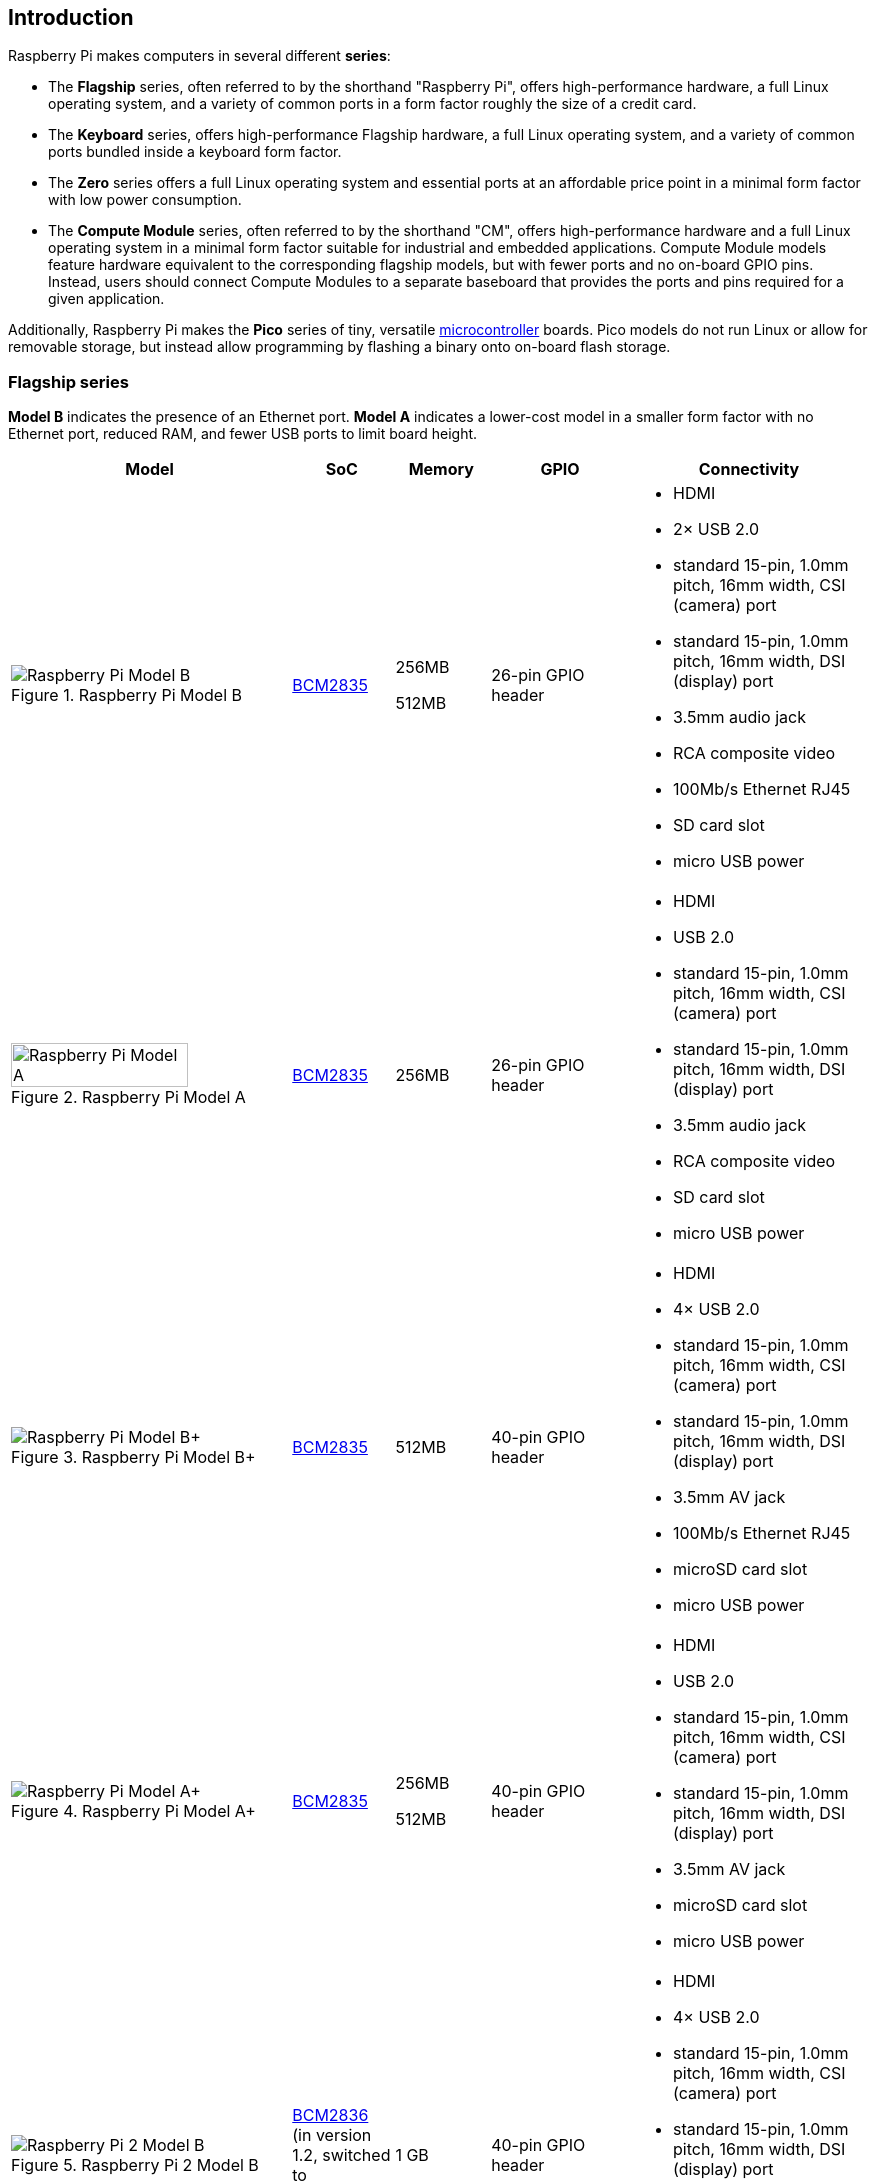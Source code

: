 == Introduction

Raspberry Pi makes computers in several different **series**:

* The *Flagship* series, often referred to by the shorthand "Raspberry Pi", offers high-performance hardware, a full Linux operating system, and a variety of common ports in a form factor roughly the size of a credit card.
* The *Keyboard* series, offers high-performance Flagship hardware, a full Linux operating system, and a variety of common ports bundled inside a keyboard form factor.
* The *Zero* series offers a full Linux operating system and essential ports at an affordable price point in a minimal form factor with low power consumption.
* The *Compute Module* series, often referred to by the shorthand "CM", offers high-performance hardware and a full Linux operating system in a minimal form factor suitable for industrial and embedded applications. Compute Module models feature hardware equivalent to the corresponding flagship models, but with fewer ports and no on-board GPIO pins. Instead, users should connect Compute Modules to a separate baseboard that provides the ports and pins required for a given application.

Additionally, Raspberry Pi makes the *Pico* series of tiny, versatile https://en.wikipedia.org/wiki/Microcontroller[microcontroller] boards. Pico models do not run Linux or allow for removable storage, but instead allow programming by flashing a binary onto on-board flash storage.

=== Flagship series

*Model B* indicates the presence of an Ethernet port.
*Model A* indicates a lower-cost model in a smaller form factor with no Ethernet port, reduced RAM, and fewer USB ports to limit board height.

[cols="6a,2,2,3,5"]
|===
| Model | SoC | Memory | GPIO | Connectivity

^.^a|
.Raspberry Pi Model B
image::images/model-b.jpg[alt="Raspberry Pi Model B"]
| xref:processors.adoc#bcm2835[BCM2835]
a|
256MB

512MB | 26-pin GPIO header
a|
* HDMI
* 2× USB 2.0
* standard 15-pin, 1.0mm pitch, 16mm width, CSI (camera) port
* standard 15-pin, 1.0mm pitch, 16mm width, DSI (display) port
* 3.5mm audio jack
* RCA composite video
* 100Mb/s Ethernet RJ45
* SD card slot
* micro USB power
^.^a|
.Raspberry Pi Model A
image::images/model-a.jpg[alt="Raspberry Pi Model A",width="80%"]
| xref:processors.adoc#bcm2835[BCM2835] | 256MB | 26-pin GPIO header
a|
* HDMI
* USB 2.0
* standard 15-pin, 1.0mm pitch, 16mm width, CSI (camera) port
* standard 15-pin, 1.0mm pitch, 16mm width, DSI (display) port
* 3.5mm audio jack
* RCA composite video
* SD card slot
* micro USB power
^.^a|
.Raspberry Pi Model B+
image::images/model-b-plus.jpg[alt="Raspberry Pi Model B+"]
| xref:processors.adoc#bcm2835[BCM2835] | 512MB | 40-pin GPIO header
a|
* HDMI
* 4× USB 2.0
* standard 15-pin, 1.0mm pitch, 16mm width, CSI (camera) port
* standard 15-pin, 1.0mm pitch, 16mm width, DSI (display) port
* 3.5mm AV jack
* 100Mb/s Ethernet RJ45
* microSD card slot
* micro USB power
^.^a|
.Raspberry Pi Model A+
image::images/model-a-plus.jpg[alt="Raspberry Pi Model A+"]
| xref:processors.adoc#bcm2835[BCM2835]
a|
256MB

512MB | 40-pin GPIO header
a|
* HDMI
* USB 2.0
* standard 15-pin, 1.0mm pitch, 16mm width, CSI (camera) port
* standard 15-pin, 1.0mm pitch, 16mm width, DSI (display) port
* 3.5mm AV jack
* microSD card slot
* micro USB power
^.^a|
.Raspberry Pi 2 Model B
image::images/2-model-b.jpg[alt="Raspberry Pi 2 Model B"]
| xref:processors.adoc#bcm2836[BCM2836] (in version 1.2, switched to xref:processors.adoc#bcm2837[BCM2837]) | 1 GB | 40-pin GPIO header
a|
* HDMI
* 4× USB 2.0
* standard 15-pin, 1.0mm pitch, 16mm width, CSI (camera) port
* standard 15-pin, 1.0mm pitch, 16mm width, DSI (display) port
* 3.5mm AV jack
* 100Mb/s Ethernet RJ45
* microSD card slot
* micro USB power
^.^a|
.Raspberry Pi 3 Model B
image::images/3-model-b.jpg[alt="Raspberry Pi 3 Model B"]
| xref:processors.adoc#bcm2837[BCM2837] | 1 GB | 40-pin GPIO header
a|
* HDMI
* 4× USB 2.0
* standard 15-pin, 1.0mm pitch, 16mm width, CSI (camera) port
* standard 15-pin, 1.0mm pitch, 16mm width, DSI (display) port
* 3.5mm AV jack
* 100Mb/s Ethernet RJ45
* 2.4GHz single-band 802.11n Wi-Fi (35Mb/s)
* Bluetooth 4.1, Bluetooth Low Energy (BLE)
* microSD card slot
* micro USB power
^.^a|
.Raspberry Pi 3 Model B+
image::images/3-model-b-plus.jpg[alt="Raspberry Pi 3 Model B+"]
| xref:processors.adoc#bcm2837b0[BCM2837b0] | 1GB | 40-pin GPIO header
a|
* HDMI
* 4× USB 2.0
* standard 15-pin, 1.0mm pitch, 16mm width, CSI (camera) port
* standard 15-pin, 1.0mm pitch, 16mm width, DSI (display) port
* 3.5mm AV jack
* 300Mb/s Ethernet RJ45 with PoE support
* 2.4/5GHz dual-band 802.11ac Wi-Fi (100Mb/s)
* Bluetooth 4.2, Bluetooth Low Energy (BLE)
* microSD card slot
* micro USB power
^.^a|
.Raspberry Pi 3 Model A+
image::images/3-model-a-plus.jpg[alt="Raspberry Pi 3 Model A+"]
| xref:processors.adoc#bcm2837b0[BCM2837b0] | 512 MB | 40-pin GPIO header
a|
* HDMI
* USB 2.0
* standard 15-pin, 1.0mm pitch, 16mm width, CSI (camera) port
* standard 15-pin, 1.0mm pitch, 16mm width, DSI (display) port
* 3.5mm AV jack
* 2.4/5GHz dual-band 802.11ac Wi-Fi (100Mb/s)
* Bluetooth 4.2, Bluetooth Low Energy (BLE)
* microSD card slot
* micro USB power
^.^a|
.Raspberry Pi 4 Model B
image::images/4-model-b.jpg[alt="Raspberry Pi 4 Model B"]
| xref:processors.adoc#bcm2711[BCM2711]
a|
1GB

2GB

4GB

8GB | 40-pin GPIO header
a|
* 2× micro HDMI
* 2× USB 2.0
* 2× USB 3.0
* standard 15-pin, 1.0mm pitch, 16mm width, CSI (camera) port
* standard 15-pin, 1.0mm pitch, 16mm width, DSI (display) port
* 3.5mm AV jack
* Gigabit (1Gb/s) Ethernet RJ45 with PoE+ support
* 2.4/5GHz dual-band 802.11ac Wi-Fi (120Mb/s)
* Bluetooth 5, Bluetooth Low Energy (BLE)
* microSD card slot
* USB-C power (5V 3A (15W))
^.^a|
.Raspberry Pi 5
image::images/5.jpg[alt="Raspberry Pi 5"]
| xref:processors.adoc#bcm2712[BCM2712] (2GB version uses xref:processors.adoc#bcm2712[BCM2712D0])
a|
2GB

4GB

8GB | 40-pin GPIO header
a|
* 2× micro HDMI
* 2× USB 2.0
* 2× USB 3.0
* 2× mini 22-pin, 0.5mm (fine) pitch, 11.5mm width, combined CSI (camera)/DSI (display) ports
* single-lane https://datasheets.raspberrypi.com/pcie/pcie-connector-standard.pdf[PCIe FFC connector]
* https://datasheets.raspberrypi.com/debug/debug-connector-specification.pdf[UART connector]
* RTC battery connector
* xref:raspberry-pi.adoc#raspberry-pi-5-fan-connector-pinout[four-pin JST-SH PWM fan connector]
* Gigabit (1Gb/s) Ethernet RJ45 with PoE+ support
* 2.4/5GHz dual-band 802.11ac Wi-Fi 5 (300Mb/s)
* Bluetooth 5, Bluetooth Low Energy (BLE)
* microSD card slot
* USB-C power (5V 5A (25W), or 5V 3A (15W) with a 600mA peripheral limit)
|===

For more information about the ports on the Raspberry Pi flagship series, see the xref:raspberry-pi.adoc#schematics-and-mechanical-drawings[Schematics and mechanical drawings].

=== Keyboard series

Keyboard series devices use model identifiers of the form `<X00>`, where `X` indicates the corresponding Flagship series device. For instance, "Raspberry Pi 500" is the keyboard version of the Raspberry Pi 5.

[cols="7a,1,2,3,5"]
|===
| Model | SoC | Memory | GPIO | Connectivity
^.^a|
.Raspberry Pi 400
image::images/400.jpg[alt="Raspberry Pi 400"]
| xref:processors.adoc#bcm2711[BCM2711] | 4GB | 40-pin GPIO header
a|
* 2× micro HDMI
* USB 2.0
* 2× USB 3.0
* Gigabit (1Gb/s) Ethernet RJ45
* 2.4/5GHz dual-band 802.11ac Wi-Fi (120Mb/s)
* Bluetooth 5, Bluetooth Low Energy (BLE)
* microSD card slot
* USB-C power (5V 3A (15W))
^.^a|
.Raspberry Pi 500
image::images/500.png[alt="Raspberry Pi 500"]
| xref:processors.adoc#bcm2712[BCM2712] | 8GB | 40-pin GPIO header
a|
* 2× micro HDMI
* USB 2.0
* 2× USB 3.0
* Gigabit (1Gb/s) Ethernet RJ45
* 2.4/5GHz dual-band 802.11ac Wi-Fi 5 (300Mb/s)
* Bluetooth 5, Bluetooth Low Energy (BLE)
* microSD card slot
* USB-C power (5V 5A (25W), or 5V 3A (15W) with a 600mA peripheral limit)
|===

=== Zero series

Models with the *H* suffix have header pins pre-soldered to the GPIO header. Models that lack the *H* suffix do not come with header pins attached to the GPIO header; the user must solder pins manually or attach a third-party pin kit.

All Zero models have the following connectivity:

* a microSD card slot
* a mini HDMI port
* 2× micro USB ports (one for input power, one for external devices)

Since version 1.3 of the original Zero, all Zero models also include:

* a mini 22-pin, 0.5mm (fine) pitch, 11.5mm width, CSI (camera) port

[cols="3a,1,1,1,2"]
|===
| Model | SoC | Memory | GPIO | Wireless Connectivity

^.^a|
.Raspberry Pi Zero
image::images/zero.jpg[alt="Raspberry Pi Zero"]
| xref:processors.adoc#bcm2835[BCM2835] | 512MB | 40-pin GPIO header (unpopulated) ^| none
^.^a|
.Raspberry Pi Zero W
image::images/zero-w.jpg[alt="Raspberry Pi Zero W"]
| xref:processors.adoc#bcm2835[BCM2835] | 512MB | 40-pin GPIO header (unpopulated)
a|
* 2.4GHz single-band 802.11n Wi-Fi (35Mb/s)
* Bluetooth 4.0, Bluetooth Low Energy (BLE)
^.^a|
.Raspberry Pi Zero WH
image::images/zero-wh.jpg[alt="Raspberry Pi Zero WH"]
| xref:processors.adoc#bcm2835[BCM2835] | 512MB | 40-pin GPIO header
a|
* 2.4GHz single-band 802.11n Wi-Fi (35Mb/s)
* Bluetooth 4.0, Bluetooth Low Energy (BLE)
^.^a|
.Raspberry Pi Zero 2 W
image::images/zero-2-w.jpg[alt="Raspberry Pi Zero 2 W"]
| xref:processors.adoc#rp3a0[RP3A0] | 512MB | 40-pin GPIO header (unpopulated)
a|
* 2.4GHz single-band 802.11n Wi-Fi (35Mb/s)
* Bluetooth 4.2, Bluetooth Low Energy (BLE)
^.^a|
.Raspberry Pi Zero 2 WH
image::images/zero-2-wh.png[alt="Raspberry Pi Zero 2 WH"]
| xref:processors.adoc#rp3a0[RP3A0] | 512MB | 40-pin GPIO header
a|
* 2.4GHz single-band 802.11n Wi-Fi (35Mb/s)
* Bluetooth 4.2, Bluetooth Low Energy (BLE)
|===

=== Compute Module series

[cols="3a,1,1,1,1,2"]
|===
| Model | SoC | Memory | Storage | Form factor | Wireless Connectivity

^.^a|
.Raspberry Pi Compute Module 1
image::images/compute-module-1.jpg[alt="Raspberry Pi Compute Module 1"]
| xref:processors.adoc#bcm2835[BCM2835] | 512MB
| 4GB | DDR2 SO-DIMM ^| none
^.^a|
.Raspberry Pi Compute Module 3
image::images/compute-module-3.jpg[alt="Raspberry Pi Compute Module 3"]
| xref:processors.adoc#bcm2837[BCM2837] | 1GB
a|
0GB (Lite)

4GB | DDR2 SO-DIMM ^| none
^.^a|
.Raspberry Pi Compute Module 3+
image::images/compute-module-3-plus.jpg[alt="Raspberry Pi Compute Module 3+"]
| xref:processors.adoc#bcm2837b0[BCM2837b0] | 1GB
a|
0GB (Lite)

8GB

16GB

32GB | DDR2 SO-DIMM ^| none
^.^a|
.Raspberry Pi Compute Module 4S
image::images/compute-module-4s.jpg[alt="Raspberry Pi Compute Module 4S"]
| xref:processors.adoc#bcm2711[BCM2711]
a|
1GB

2GB

4GB

8GB
a|
0GB (Lite)

8GB

16GB

32GB | DDR2 SO-DIMM ^| none
^.^a|
.Raspberry Pi Compute Module 4
image::images/compute-module-4.jpg[alt="Raspberry Pi Compute Module 4"]
| xref:processors.adoc#bcm2711[BCM2711]
a|
1GB

2GB

4GB

8GB
a|
0GB (Lite)

8GB

16GB

32GB
| dual 100-pin high density connectors
a| optional:

* 2.4/5GHz dual-band 802.11ac Wi-Fi 5 (300Mb/s)
* Bluetooth 5, Bluetooth Low Energy (BLE)

^.^a|
.Raspberry Pi Compute Module 5
image::images/compute-module-5.png[alt="Raspberry Pi Compute Module 5"]
| xref:processors.adoc#bcm2712[BCM2712]
a|
2GB

4GB

8GB
a|
0GB (Lite)

16GB

32GB

64GB
| dual 100-pin high density connectors
a| optional:

* 2.4/5GHz dual-band 802.11ac Wi-Fi 5 (300Mb/s)
* Bluetooth 5, Bluetooth Low Energy (BLE)
|===

NOTE: Compute Modules that use the physical DDR2 SO-DIMM form factor are *not* compatible with DDR2 SO-DIMM electrical specifications.

For more information about Raspberry Pi Compute Modules, see xref:../computers/compute-module.adoc[the Compute Module documentation].

=== Pico microcontrollers

Models with the *H* suffix have header pins pre-soldered to the GPIO header. Models that lack the *H* suffix do not come with header pins attached to the GPIO header; the user must solder pins manually or attach a third-party pin kit.

[cols="3,1,1,1,1,2"]
|===
| Model | SoC | Memory | Storage | GPIO | Wireless Connectivity

a|
.Raspberry Pi Pico
image::images/pico.png[alt="Raspberry Pi Pico"]
| xref:../microcontrollers/silicon.adoc#rp2040[RP2040] | 264KB | 2MB | two 20-pin GPIO headers (unpopulated) ^| none
a|
.Raspberry Pi Pico H
image::images/pico-h.png[alt="Raspberry Pi Pico H"]
| xref:../microcontrollers/silicon.adoc#rp2040[RP2040] | 264KB | 2MB | two 20-pin GPIO headers ^| none
a|
.Raspberry Pi Pico W
image::images/pico-w.png[alt="Raspberry Pi Pico W"]
| xref:../microcontrollers/silicon.adoc#rp2040[RP2040] | 264KB | 2MB | two 20-pin GPIO headers (unpopulated)
a|
* 2.4GHz single-band 802.11n Wi-Fi (10Mb/s)
* Bluetooth 5.2, Bluetooth Low Energy (BLE)
a|
.Raspberry Pi Pico WH
image::images/pico-wh.png[alt="Raspberry Pi Pico WH"]
| xref:../microcontrollers/silicon.adoc#rp2040[RP2040] | 264KB | 2MB | two 20-pin GPIO headers
a|
* 2.4GHz single-band 802.11n Wi-Fi (10Mb/s)
* Bluetooth 5.2, Bluetooth Low Energy (BLE)
a|
.Raspberry Pi Pico 2
image::images/pico-2.png[alt="Raspberry Pi Pico 2"]
| xref:../microcontrollers/silicon.adoc#rp2350[RP2350] | 520KB | 4MB | two 20-pin GPIO headers (unpopulated) ^| none
a|
.Raspberry Pi Pico 2 W
image::images/pico-2-w.png[alt="Raspberry Pi Pico 2 W"]
| xref:../microcontrollers/silicon.adoc#rp2350[RP2350] | 520KB | 4MB | two 20-pin GPIO headers (unpopulated) a|
* 2.4GHz single-band 802.11n Wi-Fi (10Mb/s)
* Bluetooth 5.2, Bluetooth Low Energy (BLE)

|===

For more information about Raspberry Pi Pico models, see xref:../microcontrollers/pico-series.adoc[the Pico documentation].
